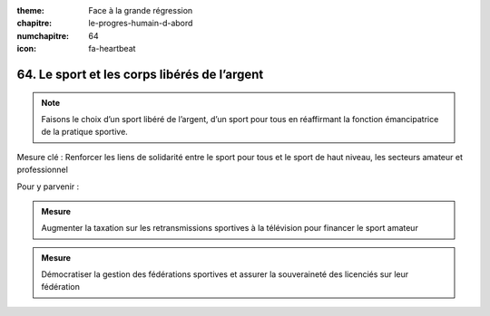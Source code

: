 :theme: Face à la grande régression
:chapitre: le-progres-humain-d-abord
:numchapitre: 64
:icon: fa-heartbeat

64. Le sport et les corps libérés de l’argent
-------------------------------------------------

.. note:: Faisons le choix d’un sport libéré de l’argent, d’un sport pour tous en réaffirmant la fonction émancipatrice de la pratique sportive.

Mesure clé : Renforcer les liens de solidarité entre le sport pour tous et le sport de haut niveau, les secteurs amateur et professionnel

Pour y parvenir :

.. admonition:: Mesure

   Augmenter la taxation sur les retransmissions sportives à la télévision pour financer le sport amateur

.. admonition:: Mesure

   Démocratiser la gestion des fédérations sportives et assurer la souveraineté des licenciés sur leur fédération
